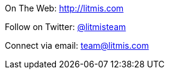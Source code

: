 [.text-center]
image:/assets/pase_intro_cover.bmp[alt=""]


[.text-center]
On The Web: http://litmis.com[http://litmis.com]
[.text-center]
Follow on Twitter: http://twitter.com/litmisteam[@litmisteam]
[.text-center]
Connect via email: team@litmis.com
